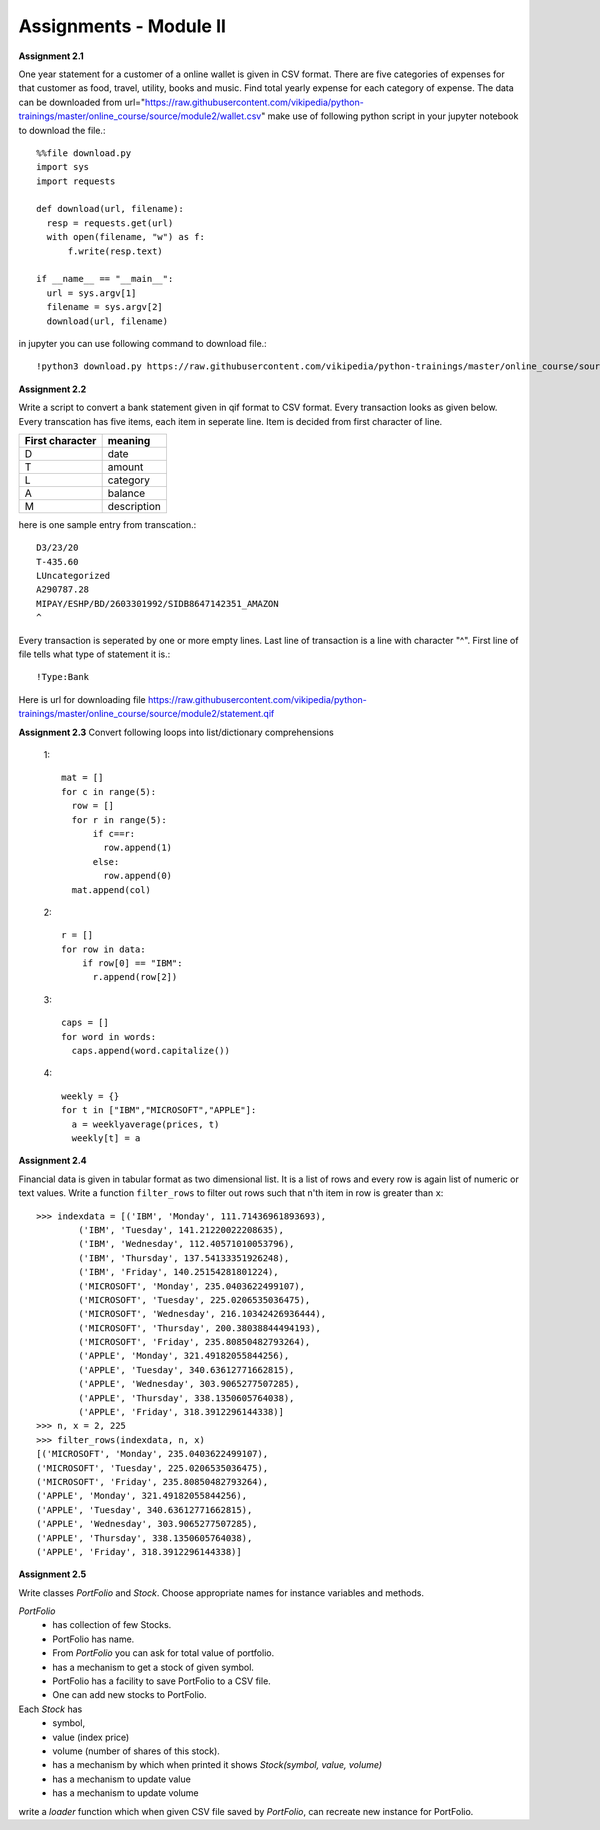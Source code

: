 Assignments - Module II
=======================


**Assignment 2.1**

One year statement for a customer of a online wallet is given in CSV format.
There are five categories of expenses for that customer as food, travel, utility,
books and music. Find total yearly expense for each category of expense. The data
can be downloaded from
url="https://raw.githubusercontent.com/vikipedia/python-trainings/master/online_course/source/module2/wallet.csv"
make use of following python script in your jupyter notebook to download the
file.::

  %%file download.py
  import sys
  import requests

  def download(url, filename):
    resp = requests.get(url)
    with open(filename, "w") as f:
        f.write(resp.text)

  if __name__ == "__main__":
    url = sys.argv[1]
    filename = sys.argv[2]
    download(url, filename)

in jupyter you can use following command to download file.::

  !python3 download.py https://raw.githubusercontent.com/vikipedia/python-trainings/master/online_course/source/module2/wallet.csv wallet.csv


**Assignment 2.2**

Write a script to convert a bank statement given in qif format to CSV format.
Every transaction looks as given below. Every transcation has five items, each
item in seperate line. Item is decided from first character of line.


==================  ============
First character     meaning
==================  ============
D                   date
T                   amount
L                   category
A                   balance
M                   description
==================  ============


here is one sample entry from transcation.::

  D3/23/20
  T-435.60
  LUncategorized
  A290787.28
  MIPAY/ESHP/BD/2603301992/SIDB8647142351_AMAZON
  ^

Every transaction is seperated by one or more empty lines. Last line of
transaction is a line with character "^". First line of file tells what type of
statement it is.::

  !Type:Bank

Here is url for downloading file https://raw.githubusercontent.com/vikipedia/python-trainings/master/online_course/source/module2/statement.qif

**Assignment 2.3**
Convert following loops into list/dictionary comprehensions

  1::

    mat = []
    for c in range(5):
      row = []
      for r in range(5):
          if c==r:
            row.append(1)
          else:
            row.append(0)
      mat.append(col)

  2::

    r = []
    for row in data:
        if row[0] == "IBM":
          r.append(row[2])

  3::

    caps = []
    for word in words:
      caps.append(word.capitalize())

  4::

    weekly = {}
    for t in ["IBM","MICROSOFT","APPLE"]:
      a = weeklyaverage(prices, t)
      weekly[t] = a


**Assignment 2.4**

Financial data is given in tabular format as two dimensional list. It is a list
of rows and every row is again list of numeric or text values. Write a
function ``filter_rows`` to filter out rows such that n'th item in row is
greater than ``x``::

  >>> indexdata = [('IBM', 'Monday', 111.71436961893693),
          ('IBM', 'Tuesday', 141.21220022208635),
          ('IBM', 'Wednesday', 112.40571010053796),
          ('IBM', 'Thursday', 137.54133351926248),
          ('IBM', 'Friday', 140.25154281801224),
          ('MICROSOFT', 'Monday', 235.0403622499107),
          ('MICROSOFT', 'Tuesday', 225.0206535036475),
          ('MICROSOFT', 'Wednesday', 216.10342426936444),
          ('MICROSOFT', 'Thursday', 200.38038844494193),
          ('MICROSOFT', 'Friday', 235.80850482793264),
          ('APPLE', 'Monday', 321.49182055844256),
          ('APPLE', 'Tuesday', 340.63612771662815),
          ('APPLE', 'Wednesday', 303.9065277507285),
          ('APPLE', 'Thursday', 338.1350605764038),
          ('APPLE', 'Friday', 318.3912296144338)]
  >>> n, x = 2, 225
  >>> filter_rows(indexdata, n, x)
  [('MICROSOFT', 'Monday', 235.0403622499107),
  ('MICROSOFT', 'Tuesday', 225.0206535036475),
  ('MICROSOFT', 'Friday', 235.80850482793264),
  ('APPLE', 'Monday', 321.49182055844256),
  ('APPLE', 'Tuesday', 340.63612771662815),
  ('APPLE', 'Wednesday', 303.9065277507285),
  ('APPLE', 'Thursday', 338.1350605764038),
  ('APPLE', 'Friday', 318.3912296144338)]

**Assignment 2.5**

Write classes `PortFolio` and `Stock`. Choose appropriate names for instance
variables and methods.

`PortFolio`
 - has collection of few Stocks.
 - PortFolio has name.
 - From `PortFolio` you can ask for total value of portfolio.
 - has a mechanism to get a stock of given symbol.
 - PortFolio has a facility to save PortFolio to a CSV file.
 - One can add new stocks to PortFolio.


Each `Stock` has
 - symbol,
 - value (index price)
 - volume (number of shares of this stock).
 - has a mechanism by which when printed it shows `Stock(symbol, value, volume)`
 - has a mechanism to update value
 - has a mechanism to update volume

write a `loader` function which when given CSV file saved by `PortFolio`, can
recreate new instance for PortFolio.
